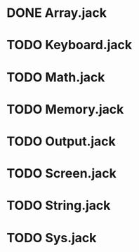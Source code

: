 * DONE Array.jack
* TODO Keyboard.jack
* TODO Math.jack
* TODO Memory.jack
* TODO Output.jack
* TODO Screen.jack
* TODO String.jack
* TODO Sys.jack
